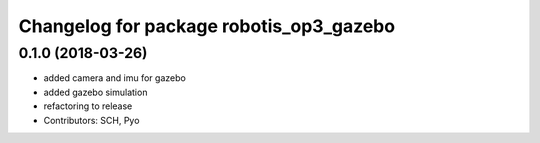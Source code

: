 ^^^^^^^^^^^^^^^^^^^^^^^^^^^^^^^^^^^^^^^^
Changelog for package robotis_op3_gazebo
^^^^^^^^^^^^^^^^^^^^^^^^^^^^^^^^^^^^^^^^

0.1.0 (2018-03-26)
------------------
* added camera and imu for gazebo 
* added gazebo simulation 
* refactoring to release
* Contributors: SCH, Pyo
